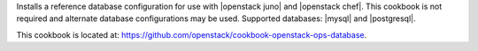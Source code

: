 .. The contents of this file are included in multiple topics.
.. This file should not be changed in a way that hinders its ability to appear in multiple documentation sets.


Installs a reference database configuration for use with |openstack juno| and |openstack chef|. This cookbook is not required and alternate database configurations may be used. Supported databases: |mysql| and |postgresql|.

This cookbook is located at: https://github.com/openstack/cookbook-openstack-ops-database.
